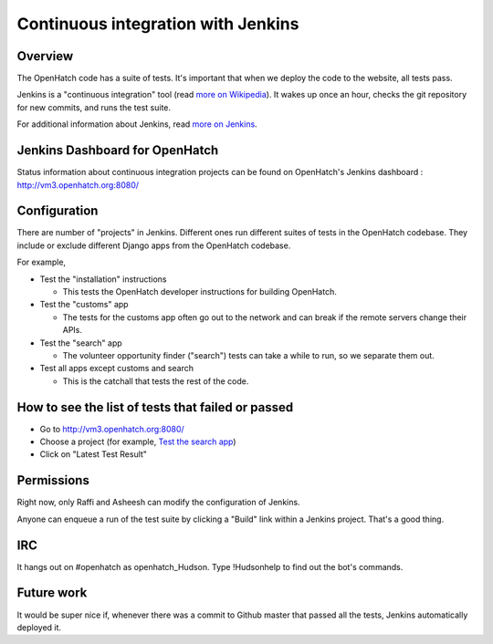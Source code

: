 ===================================
Continuous integration with Jenkins
===================================


Overview
========

The OpenHatch code has a suite of tests. It's important that when we deploy the
code to the website, all tests pass.

Jenkins is a "continuous integration" tool (read `more on Wikipedia`_). It wakes
up once an hour, checks the git repository for new commits, and runs the test
suite.


.. _more on Wikipedia: https://en.wikipedia.org/wiki/Continuous_integration


For additional information about Jenkins, read `more on Jenkins`_.


.. _more on Jenkins: https://jenkins-ci.org


Jenkins Dashboard for OpenHatch
===============================

Status information about continuous integration projects can be found on 
OpenHatch's Jenkins dashboard : http://vm3.openhatch.org:8080/


Configuration
=============

There are number of "projects" in Jenkins. Different ones run different suites of
tests in the OpenHatch codebase. They include or exclude different Django apps
from the OpenHatch codebase.

For example,

* Test the "installation" instructions

  - This tests the OpenHatch developer instructions for building OpenHatch.

* Test the "customs" app

  - The tests for the customs app often go out to the network and can
    break if the remote servers change their APIs.

* Test the "search" app

  - The volunteer opportunity finder ("search") tests can take a while to
    run, so we separate them out.

* Test all apps except customs and search

  - This is the catchall that tests the rest of the code.


How to see the list of tests that failed or passed
==================================================

* Go to http://vm3.openhatch.org:8080/
* Choose a project (for example, `Test the search app`_)
* Click on "Latest Test Result"


.. _Test the search app: http://vm3.openhatch.org:8080/job/Test%20the%20%22search%22%20app/


Permissions
===========

Right now, only Raffi and Asheesh can modify the configuration of Jenkins.

Anyone can enqueue a run of the test suite by clicking a "Build" link within
a Jenkins project. That's a good thing.


IRC
===

It hangs out on #openhatch as openhatch_Hudson. Type !Hudsonhelp to find out the
bot's commands.


Future work
===========

It would be super nice if, whenever there was a commit to Github master that
passed all the tests, Jenkins automatically deployed it.


.. _Bug filed: https://openhatch.org/bugs/issue173
